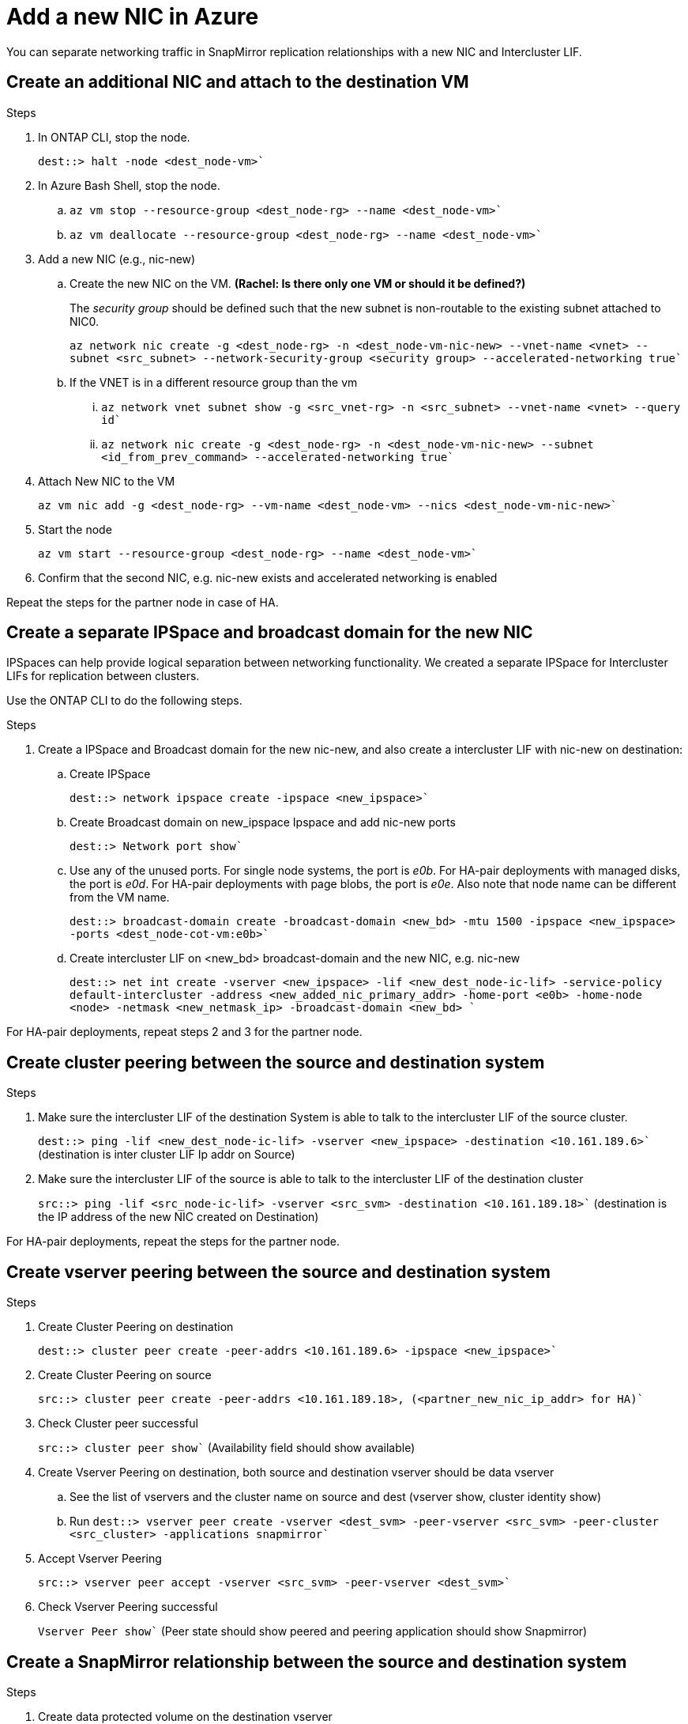 

= Add a new NIC in Azure
:hardbreaks:
:nofooter:
:icons: font
:linkattrs:
:imagesdir: ./media/

[.lead]
You can separate networking traffic in SnapMirror replication relationships with a new NIC and Intercluster LIF. 

== Create an additional NIC and attach to the destination VM

.Steps
. In ONTAP CLI, stop the node.
+
`dest::> halt -node <dest_node-vm>``

. In Azure Bash Shell, stop the node.
.. `az vm stop --resource-group <dest_node-rg> --name <dest_node-vm>``
.. `az vm deallocate --resource-group <dest_node-rg> --name <dest_node-vm>``

. Add a new NIC (e.g., nic-new)
.. Create the new NIC on the VM. *(Rachel: Is there only one VM or should it be defined?)*
+
The _security group_ should be defined such that the new subnet is non-routable to the existing subnet attached to NIC0.
+ 
`az network nic create -g <dest_node-rg> -n <dest_node-vm-nic-new> --vnet-name <vnet> --subnet <src_subnet> --network-security-group <security group> --accelerated-networking true``
.. If the VNET is in a different resource group than the vm
... `az network vnet subnet show -g <src_vnet-rg> -n <src_subnet> --vnet-name <vnet> --query id``
... `az network nic create -g <dest_node-rg> -n <dest_node-vm-nic-new> --subnet <id_from_prev_command> --accelerated-networking true``

. Attach New NIC to the VM
+
`az vm nic add -g <dest_node-rg> --vm-name <dest_node-vm> --nics <dest_node-vm-nic-new>``

. Start the node
+
`az vm start --resource-group <dest_node-rg>  --name <dest_node-vm>``

. Confirm that the second NIC, e.g. nic-new exists and accelerated networking is enabled

Repeat the steps for the partner node in case of HA.

== Create a separate IPSpace and broadcast domain for the new NIC
IPSpaces can help provide logical separation between networking functionality. We created a separate IPSpace for Intercluster LIFs for replication between clusters.

Use the ONTAP CLI to do the following steps.

.Steps

. Create a IPSpace and Broadcast domain for the new nic-new, and also create a intercluster LIF with nic-new on destination:

.. Create IPSpace
+
`dest::> network ipspace create -ipspace <new_ipspace>``

.. Create Broadcast domain on new_ipspace Ipspace and add nic-new ports
+
`dest::> Network port show``

.. Use any of the unused ports. For single node systems, the port is _e0b_. For HA-pair deployments with managed disks, the port is _e0d_. For HA-pair deployments with page blobs, the port is _e0e_. Also note that node name can be different from the VM name.
+
`dest::> broadcast-domain create -broadcast-domain <new_bd> -mtu 1500 -ipspace <new_ipspace> -ports <dest_node-cot-vm:e0b>``

.. Create intercluster LIF on <new_bd> broadcast-domain and the new NIC, e.g. nic-new
+
`dest::> net int create -vserver <new_ipspace> -lif <new_dest_node-ic-lif> -service-policy default-intercluster -address <new_added_nic_primary_addr> -home-port <e0b> -home-node <node> -netmask <new_netmask_ip> -broadcast-domain <new_bd> ``

For HA-pair deployments, repeat steps 2 and 3 for the partner node.

== Create cluster peering between the source and destination system
.Steps

. Make sure the intercluster LIF of the destination System is able to talk to the intercluster LIF of the source cluster.
+
`dest::> ping -lif <new_dest_node-ic-lif> -vserver <new_ipspace> -destination <10.161.189.6>`` (destination is inter cluster LIF Ip addr on Source)

. Make sure the intercluster LIF of the source is able to talk to the intercluster LIF of the destination cluster
+
`src::> ping -lif <src_node-ic-lif> -vserver <src_svm> -destination <10.161.189.18>`` (destination is the IP address of the new NIC created on Destination)

For HA-pair deployments, repeat the steps for the partner node.

== Create vserver peering between the source and destination system
.Steps

. Create Cluster Peering on destination
+
`dest::> cluster peer create -peer-addrs <10.161.189.6> -ipspace <new_ipspace>``

. Create Cluster Peering on source
+
`src::> cluster peer create -peer-addrs <10.161.189.18>, (<partner_new_nic_ip_addr> for HA)``

. Check Cluster peer successful
+
`src::> cluster peer show`` (Availability field should show available)

. Create Vserver Peering on destination, both source and destination vserver should be data vserver
.. See the list of vservers and the cluster name on source and dest (vserver show, cluster identity show)  
.. Run `dest::> vserver peer create -vserver <dest_svm> -peer-vserver <src_svm> -peer-cluster <src_cluster> -applications snapmirror``

. Accept Vserver Peering
+
`src::> vserver peer accept -vserver <src_svm> -peer-vserver <dest_svm>``

. Check Vserver Peering successful
+
`Vserver Peer show`` (Peer state should show peered and peering application should show Snapmirror)

== Create a SnapMirror relationship between the source and destination system

.Steps
. Create data protected volume on the destination vserver
+
.. `dest::> vol create -volume <new_dest_vol> -vserver <dest_svm> -type DP -size <10GB> -aggregate <aggr1>``
.. `dest::> vserver export-policy rule create -clientmatch 0.0.0.0/0 -policyname default -vserver <dest_svm> -rwrule any -allow-dev true -superuser any -allow-suid true -rorule any``

. Create and initialize snapmirror relationship on destination, choose the policy and schedule according to the requirements
.. `dest::> snapmirror create -source-path <src_svm:src_vol>  -destination-path  <dest_vs:new_dest_vol> -vserver <dest_svm> -policy <MirrorAllSnapshots> -schedule <5min>``
.. `dest::> snapmirror initialize -destination-path  <dest_vs:new_dest_vol>``

== Validate the SnapMirror relationship is healthy
In the ONTAP CLI, run the following commands to valide if the SnapMirror relationship is healthy. 

[cols=2*,options="header",cols="20,30"]
|===

| Command
| Output

| snapmirror show | healthy
| snapmirror show-history | successful creation and initialization

|===
If you check after the scheduled time has passed it should show a successful update as well

Optionaly you can mount the source and destination vols using "vol mount", write a file to the source and verify it being replicated to destination.